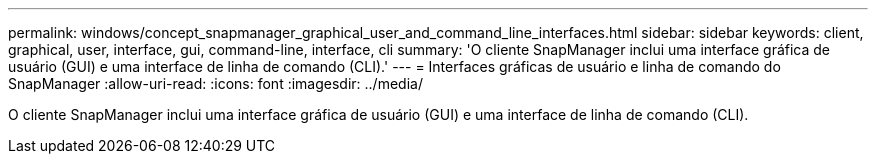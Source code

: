 ---
permalink: windows/concept_snapmanager_graphical_user_and_command_line_interfaces.html 
sidebar: sidebar 
keywords: client, graphical, user, interface, gui, command-line, interface, cli 
summary: 'O cliente SnapManager inclui uma interface gráfica de usuário (GUI) e uma interface de linha de comando (CLI).' 
---
= Interfaces gráficas de usuário e linha de comando do SnapManager
:allow-uri-read: 
:icons: font
:imagesdir: ../media/


[role="lead"]
O cliente SnapManager inclui uma interface gráfica de usuário (GUI) e uma interface de linha de comando (CLI).

